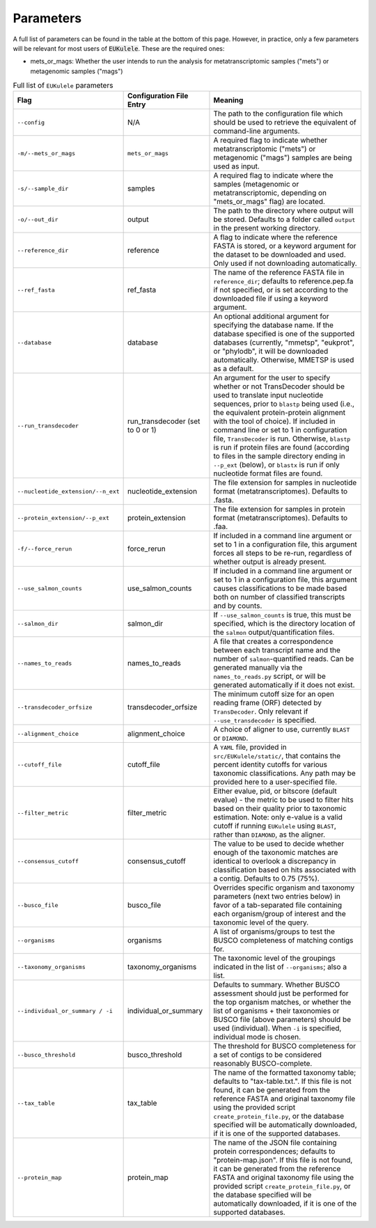 Parameters
====================================

A full list of parameters can be found in the table at the bottom of this page. However, in practice, only a few parameters will be relevant for most users of :code:`EUKulele`. These are the required ones:

- mets_or_mags: Whether the user intends to run the analysis for metatranscriptomic samples ("mets") or metagenomic samples ("mags")


.. list-table:: Full list of ``EUKulele`` parameters
   :widths: 25 25 50
   :header-rows: 1

   * - Flag
     - Configuration File Entry
     - Meaning
   * - ``--config``
     - N/A 
     - The path to the configuration file which should be used to retrieve the equivalent of command-line arguments.
   * - ``-m/--mets_or_mags`` 
     - ``mets_or_mags`` 
     - A required flag to indicate whether metatranscriptomic ("mets") or metagenomic ("mags") samples are being used as input.
   * - ``-s/--sample_dir`` 
     - samples 
     - A required flag to indicate where the samples (metagenomic or metatranscriptomic, depending on "mets_or_mags" flag) are located. 
   * - ``-o/--out_dir`` 
     - output 
     - The path to the directory where output will be stored. Defaults to a folder called ``output`` in the present working directory.
   * - ``--reference_dir`` 
     - reference 
     - A flag to indicate where the reference FASTA is stored, or a keyword argument for the dataset to be downloaded and used. Only used if not downloading automatically.
   * - ``--ref_fasta`` 
     - ref_fasta 
     - The name of the reference FASTA file in ``reference_dir``; defaults to reference.pep.fa if not specified, or is set according to the downloaded file if using a keyword argument.
   * - ``--database`` 
     - database 
     - An optional additional argument for specifying the database name. If the database specified is one of the supported databases (currently, "mmetsp", "eukprot", or "phylodb", it will be downloaded automatically. Otherwise, MMETSP is used as a default. 
   * - ``--run_transdecoder``
     - run_transdecoder (set to 0 or 1)
     - An argument for the user to specify whether or not TransDecoder should be used to translate input nucleotide sequences, prior to ``blastp`` being used (i.e., the equivalent protein-protein alignment with the tool of choice). If included in command line or set to 1 in configuration file, ``TransDecoder`` is run. Otherwise, ``blastp`` is run if protein files are found (according to files in the sample directory ending in ``--p_ext`` (below), or ``blastx`` is run if only nucleotide format files are found. 
   * - ``--nucleotide_extension/--n_ext`` 
     - nucleotide_extension 
     - The file extension for samples in nucleotide format (metatranscriptomes). Defaults to .fasta.
   * - ``--protein_extension/--p_ext`` 
     - protein_extension 
     - The file extension for samples in protein format (metatranscriptomes). Defaults to .faa.
   * - ``-f/--force_rerun`` 
     - force_rerun 
     - If included in a command line argument or set to 1 in a configuration file, this argument forces all steps to be re-run, regardless of whether output is already present.
   * - ``--use_salmon_counts`` 
     - use_salmon_counts 
     - If included in a command line argument or set to 1 in a configuration file, this argument causes classifications to be made based both on number of classified transcripts and by counts.
   * - ``--salmon_dir`` 
     - salmon_dir 
     - If ``--use_salmon_counts`` is true, this must be specified, which is the directory location of the ``salmon`` output/quantification files.
   * - ``--names_to_reads`` 
     - names_to_reads 
     - A file that creates a correspondence between each transcript name and the number of ``salmon``-quantified reads. Can be generated manually via the ``names_to_reads.py`` script, or will be generated automatically if it does not exist. \
   * - ``--transdecoder_orfsize`` 
     - transdecoder_orfsize 
     - The minimum cutoff size for an open reading frame (ORF) detected by ``TransDecoder``. Only relevant if ``--use_transdecoder`` is specified.
   * - ``--alignment_choice`` 
     - alignment_choice 
     - A choice of aligner to use, currently ``BLAST`` or ``DIAMOND``.
   * - ``--cutoff_file`` 
     - cutoff_file 
     - A ``YAML`` file, provided in ``src/EUKulele/static/``, that contains the percent identity cutoffs for various taxonomic classifications. Any path may be provided here to a user-specified file.
   * - ``--filter_metric`` 
     - filter_metric 
     - Either evalue, pid, or bitscore (default evalue) - the metric to be used to filter hits based on their quality prior to taxonomic estimation. Note: only e-value is a valid cutoff if running ``EUKulele`` using ``BLAST``, rather than ``DIAMOND``, as the aligner.
   * - ``--consensus_cutoff`` 
     - consensus_cutoff 
     - The value to be used to decide whether enough of the taxonomic matches are identical to overlook a discrepancy in classification based on hits associated with a contig. Defaults to 0.75 (75%). 
   * - ``--busco_file`` 
     - busco_file 
     - Overrides specific organism and taxonomy parameters (next two entries below) in favor of a tab-separated file containing each organism/group of interest and the taxonomic level of the query. \
   * - ``--organisms``
     - organisms
     - A list of organisms/groups to test the BUSCO completeness of matching contigs for.
   * - ``--taxonomy_organisms`` 
     - taxonomy_organisms 
     - The taxonomic level of the groupings indicated in the list of ``--organisms``; also a list.
   * - ``--individual_or_summary / -i``
     - individual_or_summary 
     - Defaults to summary. Whether BUSCO assessment should just be performed for the top organism matches, or whether the list of organisms + their taxonomies or BUSCO file (above parameters) should be used (individual). When ``-i`` is specified, individual mode is chosen.
   * - ``--busco_threshold``
     - busco_threshold 
     - The threshold for BUSCO completeness for a set of contigs to be considered reasonably BUSCO-complete.
   * - ``--tax_table`` 
     - tax_table 
     - The name of the formatted taxonomy table; defaults to "tax-table.txt.". If this file is not found, it can be generated from the reference FASTA and original taxonomy file using the provided script ``create_protein_file.py``, or the database specified will be automatically downloaded, if it is one of the supported databases.
   * - ``--protein_map``
     - protein_map 
     - The name of the JSON file containing protein correspondences; defaults to "protein-map.json". If this file is not found, it can be generated from the reference FASTA and original taxonomy file using the provided script ``create_protein_file.py``, or the database specified will be automatically downloaded, if it is one of the supported databases.
     